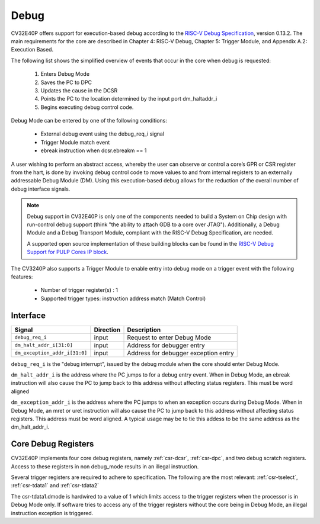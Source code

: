 Debug
=====

CV32E40P offers support for execution-based debug according to the `RISC-V Debug Specification <https://riscv.org/specifications/debug-specification/>`_, version 0.13.2. The main requirements for the core are described in Chapter 4: RISC-V Debug, Chapter 5: Trigger Module, and Appendix A.2: Execution Based.

The following list shows the simplified overview of events that occur in the core when debug is requested:

 #. Enters Debug Mode
 #. Saves the PC to DPC
 #. Updates the cause in the DCSR
 #. Points the PC to the location determined by the input port dm_haltaddr_i
 #. Begins executing debug control code.


Debug Mode can be entered by one of the following conditions:

 - External debug event using the debug_req_i signal
 - Trigger Module match event
 - ebreak instruction when dcsr.ebreakm == 1

A user wishing to perform an abstract access, whereby the user can observe or control a core’s GPR or CSR register from the hart, is done by invoking debug control code to move values to and from internal registers to an externally addressable Debug Module (DM). Using this execution-based debug allows for the reduction of the overall number of debug interface signals.

.. note::

   Debug support in CV32E40P is only one of the components needed to build a System on Chip design with run-control debug support (think "the ability to attach GDB to a core over JTAG").
   Additionally, a Debug Module and a Debug Transport Module, compliant with the RISC-V Debug Specification, are needed.

   A supported open source implementation of these building blocks can be found in the `RISC-V Debug Support for PULP Cores IP block <https://github.com/pulp-platform/riscv-dbg/>`_.


The CV3240P also supports a Trigger Module to enable entry into debug mode on a trigger event with the following features:

 - Number of trigger register(s) : 1
 - Supported trigger types: instruction address match (Match Control)


Interface
---------

+-------------------------------+-----------+--------------------------------------------+
| Signal                        | Direction | Description                                |
+===============================+===========+============================================+
| ``debug_req_i``               | input     | Request to enter Debug Mode                |
+-------------------------------+-----------+--------------------------------------------+
| ``dm_halt_addr_i[31:0]``      | input     | Address for debugger entry                 |
+-------------------------------+-----------+--------------------------------------------+
| ``dm_exception_addr_i[31:0]`` | input     | Address for debugger exception entry       |
+-------------------------------+-----------+--------------------------------------------+

``debug_req_i`` is the "debug interrupt", issued by the debug module when the core should enter Debug Mode.

``dm_halt_addr_i`` is the address where the PC jumps to for a debug entry event. When in Debug Mode, an ebreak instruction will also cause the PC to jump back to this address without affecting status registers. This must be word aligned

``dm_exception_addr_i`` is the address where the PC jumps to when an exception occurs during Debug Mode. When in Debug Mode, an mret or uret instruction will also cause the PC to jump back to this address without affecting status registers. This address must be word aligned. A typical usage may be to tie this addess to be the same address as the dm_halt_addr_i.



Core Debug Registers
--------------------

CV32E40P implements four core debug registers, namely :ref:`csr-dcsr`, :ref:`csr-dpc`, and two debug scratch registers. Access to these registers in non debug_mode results in an illegal instruction.

Several trigger registers are required to adhere to specification. The following are the most relevant:
:ref:`csr-tselect`, :ref:`csr-tdata1` and :ref:`csr-tdata2`

The csr-tdata1.dmode is hardwired to a value of 1 which limits access to the trigger registers when the processor is in Debug Mode only. If software tries to access any of the trigger registers without the core being in Debug Mode, an illegal instruction exception is triggered.
